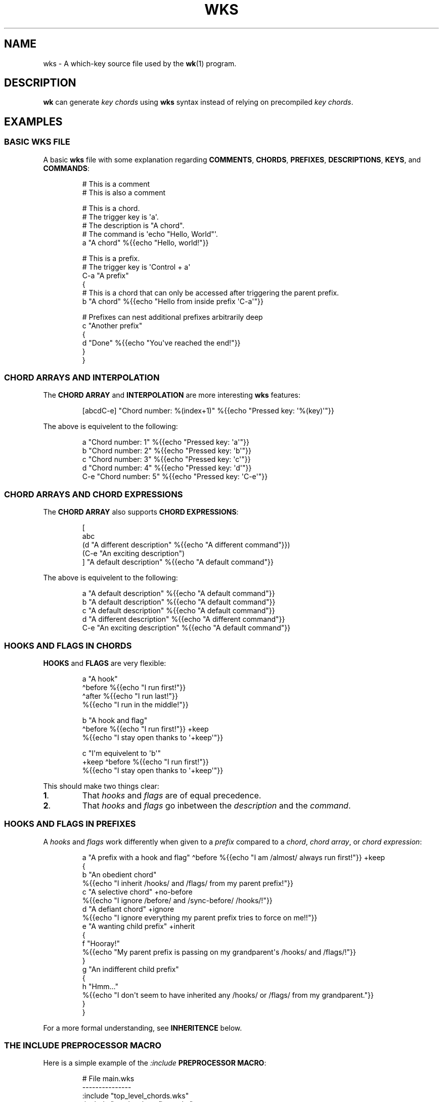 .\" Automatically generated by Pandoc 3.1.8
.\"
.TH "WKS" "5" "" "" ""
.SH NAME
wks - A which-key source file used by the \f[B]wk\f[R]​(1) program.
.SH DESCRIPTION
\f[B]wk\f[R] can generate \f[I]key chords\f[R] using \f[B]wks\f[R]
syntax instead of relying on precompiled \f[I]key chords\f[R].
.SH EXAMPLES
.SS BASIC WKS FILE
A basic \f[B]wks\f[R] file with some explanation regarding
\f[B]COMMENTS\f[R], \f[B]CHORDS\f[R], \f[B]PREFIXES\f[R],
\f[B]DESCRIPTIONS\f[R], \f[B]KEYS\f[R], and \f[B]COMMANDS\f[R]:
.IP
.EX
# This is a comment
    # This is also a comment

# This is a chord.
# The trigger key is \[aq]a\[aq].
# The description is \[dq]A chord\[dq].
# The command is \[aq]echo \[dq]Hello, World\[dq]\[aq].
a \[dq]A chord\[dq] %{{echo \[dq]Hello, world!\[dq]}}

# This is a prefix.
# The trigger key is \[aq]Control + a\[aq]
C-a \[dq]A prefix\[dq]
{
    # This is a chord that can only be accessed after triggering the parent prefix.
    b \[dq]A chord\[dq] %{{echo \[dq]Hello from inside prefix \[aq]C-a\[aq]\[dq]}}

    # Prefixes can nest additional prefixes arbitrarily deep
    c \[dq]Another prefix\[dq]
    {
        d \[dq]Done\[dq] %{{echo \[dq]You\[aq]ve reached the end!\[dq]}}
    }
}
.EE
.SS CHORD ARRAYS AND INTERPOLATION
The \f[B]CHORD ARRAY\f[R] and \f[B]INTERPOLATION\f[R] are more
interesting \f[B]wks\f[R] features:
.IP
.EX
[abcdC-e] \[dq]Chord number: %(index+1)\[dq] %{{echo \[dq]Pressed key: \[aq]%(key)\[aq]\[dq]}}
.EE
.PP
The above is equivelent to the following:
.IP
.EX
a   \[dq]Chord number: 1\[dq] %{{echo \[dq]Pressed key: \[aq]a\[aq]\[dq]}}
b   \[dq]Chord number: 2\[dq] %{{echo \[dq]Pressed key: \[aq]b\[aq]\[dq]}}
c   \[dq]Chord number: 3\[dq] %{{echo \[dq]Pressed key: \[aq]c\[aq]\[dq]}}
d   \[dq]Chord number: 4\[dq] %{{echo \[dq]Pressed key: \[aq]d\[aq]\[dq]}}
C-e \[dq]Chord number: 5\[dq] %{{echo \[dq]Pressed key: \[aq]C-e\[aq]\[dq]}}
.EE
.SS CHORD ARRAYS AND CHORD EXPRESSIONS
The \f[B]CHORD ARRAY\f[R] also supports \f[B]CHORD EXPRESSIONS\f[R]:
.IP
.EX
[
   abc
   (d \[dq]A different description\[dq] %{{echo \[dq]A different command\[dq]}})
   (C-e \[dq]An exciting description\[dq])
] \[dq]A default description\[dq] %{{echo \[dq]A default command\[dq]}}
.EE
.PP
The above is equivelent to the following:
.IP
.EX
a   \[dq]A default description\[dq]   %{{echo \[dq]A default command\[dq]}}
b   \[dq]A default description\[dq]   %{{echo \[dq]A default command\[dq]}}
c   \[dq]A default description\[dq]   %{{echo \[dq]A default command\[dq]}}
d   \[dq]A different description\[dq] %{{echo \[dq]A different command\[dq]}}
C-e \[dq]An exciting description\[dq] %{{echo \[dq]A default command\[dq]}}
.EE
.SS HOOKS AND FLAGS IN CHORDS
\f[B]HOOKS\f[R] and \f[B]FLAGS\f[R] are very flexible:
.IP
.EX
a \[dq]A hook\[dq]
  \[ha]before %{{echo \[dq]I run first!\[dq]}}
  \[ha]after %{{echo \[dq]I run last!\[dq]}}
    %{{echo \[dq]I run in the middle!\[dq]}}

b \[dq]A hook and flag\[dq]
  \[ha]before %{{echo \[dq]I run first!\[dq]}}  +keep
    %{{echo \[dq]I stay open thanks to \[aq]+keep\[aq]\[dq]}}

c \[dq]I\[aq]m equivelent to \[aq]b\[aq]\[dq]
  +keep \[ha]before %{{echo \[dq]I run first!\[dq]}}
    %{{echo \[dq]I stay open thanks to \[aq]+keep\[aq]\[dq]}}
.EE
.PP
This should make two things clear:
.TP
\f[B]1\f[R].
That \f[I]hooks\f[R] and \f[I]flags\f[R] are of equal precedence.
.TP
\f[B]2\f[R].
That \f[I]hooks\f[R] and \f[I]flags\f[R] go inbetween the
\f[I]description\f[R] and the \f[I]command\f[R].
.SS HOOKS AND FLAGS IN PREFIXES
A \f[I]hooks\f[R] and \f[I]flags\f[R] work differently when given to a
\f[I]prefix\f[R] compared to a \f[I]chord\f[R], \f[I]chord array\f[R],
or \f[I]chord expression\f[R]:
.IP
.EX
a \[dq]A prefix with a hook and flag\[dq] \[ha]before %{{echo \[dq]I am /almost/ always run first!\[dq]}} +keep
{
    b \[dq]An obedient chord\[dq]
        %{{echo \[dq]I inherit /hooks/ and /flags/ from my parent prefix!\[dq]}}
    c \[dq]A selective chord\[dq] +no-before
        %{{echo \[dq]I ignore /before/ and /sync-before/ /hooks/!\[dq]}}
    d \[dq]A defiant chord\[dq] +ignore
        %{{echo \[dq]I ignore everything my parent prefix tries to force on me!!\[dq]}}
    e \[dq]A wanting child prefix\[dq] +inherit
    {
        f \[dq]Hooray!\[dq]
            %{{echo \[dq]My parent prefix is passing on my grandparent\[aq]s /hooks/ and /flags/!\[dq]}}
    }
    g \[dq]An indifferent child prefix\[dq]
    {
        h \[dq]Hmm...\[dq]
           %{{echo \[dq]I don\[aq]t seem to have inherited any /hooks/ or /flags/ from my grandparent.\[dq]}}
    }
}
.EE
.PP
For a more formal understanding, see \f[B]INHERITENCE\f[R] below.
.SS THE INCLUDE PREPROCESSOR MACRO
Here is a simple example of the \f[I]:include\f[R] \f[B]PREPROCESSOR
MACRO\f[R]:
.IP
.EX
# File main.wks
---------------
:include \[dq]top_level_chords.wks\[dq]
:include \[dq]top_level_prefixes.wks\[dq]

# File top_level_chords.wks
---------------------------
a \[dq]A chord\[dq] %{{echo \[dq]Hello!\[dq]}}

# File top_level_prefixes.wks
-----------------------------
b \[dq]A prefix\[dq]
{
    c \[dq]A chord\[dq] %{{echo \[dq]Where am I??\[dq]}}
}
.EE
.PP
When processed, the \f[I]main.wks\f[R] file will produce a \f[B]wks\f[R]
file equivelent to this:
.IP
.EX
a \[dq]A chord\[dq] %{{echo \[dq]Hello!\[dq]}}
b \[dq]A prefix\[dq]
{
    c \[dq]A chord\[dq] %{{echo \[dq]Where am I??\[dq]}}
}
.EE
.PP
The \f[I]:include\f[R] macro is more flexible than the \f[B]C\f[R]
equivelent though, allowing for silly things like this:
.IP
.EX
# File first_half.wks
---------------------
a \[dq]The first half :include \[dq]second_half.wks\[dq]

# File second_half.wks
----------------------
and the second half\[dq] %{{echo \[dq]A match made in heaven.\[dq]}}
.EE
.PP
Both \f[I]first~half~.wks\f[R] and \f[I]second~half~.wks\f[R] are
invalid \f[B]wks\f[R] files on their own.
But, if \f[I]first~half~.wks\f[R] is passed to \f[B]wk\f[R] it will
produce a valid \f[B]wks\f[R] file equivelent to the one below:
.IP
.EX
a \[dq]The first half and the second half\[dq] %{{echo \[dq]A match made in heaven.\[dq]}}
.EE
.PP
While the above example is a bit silly, this flexibility allows
\f[B]wks\f[R] to become extremely modular.
Take this snippet of my personal configuration for example:
.IP
.EX
# File main.wks
---------------
# Browser prefix
b \[dq]+Browser\[dq] { :include \[dq]browser_key_chords.wks\[dq] }
# Emacs prefix
e \[dq]+Emacs\[dq] \[ha]before %{{dwmc viewex 1}} { :include \[dq]emacs_key_chords.wks\[dq] }
# mpc prefix
m \[dq]+mpc\[dq] +keep { :include \[dq]mpc_key_chords.wks\[dq] }

# File browser_key_chords.wks
-----------------------------
[
    (b \[dq]Brave\[dq])
    (c \[dq]Chrome\[dq])
    (f \[dq]Firefox\[dq])
] \[dq]null\[dq] %{{%(desc,)}} # downcase the description and use as the command

# Mullvad-exclude prefix
m \[dq]+Mullvad Exclude\[dq]
{
    [
        (b \[dq]Brave\[dq])
        (c \[dq]Chrome\[dq])
        (f \[dq]Firefox\[dq])
    ] \[dq]null\[dq] %{{mullvad-exclude %(desc_)}}
}

# File emacs_key_chords.wks
---------------------------
b \[dq]Open blank\[dq] %{{emacsclient -c -a \[dq]\[dq]}}
p \[dq]+Projects\[dq]
{
    w \[dq]wk\[dq] %{{emacs \[dq]\[ti]/Projects/wk\[dq]}}
}

# File mpc_key_chords.wks
-------------------------
c \[dq]Clear mpc\[dq] %{{mpc clear}}
d \[dq]Display song\[dq] %{{songinfo}}
h \[dq]Seek -5s\[dq] %{{mpc seek \[dq]-5\[dq]}}
l \[dq]Seek +5s\[dq] %{{mpc seek \[dq]+5\[dq]}}
n \[dq]Next song\[dq] %{{mpc next}}
p \[dq]Prev song\[dq] %{{mpc prev}}
o \[dq]Open mpc\[dq] +ignore %{{term -e ncmpcpp}}
.EE
.PP
Each of the above files is perfectly valid on their own, meaning they
can exist in as part of \f[I]main.wks\f[R], or I can use only the
relevant file when calling \f[B]wk\f[R] from a script.
Additionally, I can \f[I]:include\f[R] files multiple times in cases
where I would be repeating myself.
.SH GRAMMAR RULES
The following are \f[I]ideally\f[R] the formal grammar rules for
\f[B]wks\f[R].
I have tried to note where behavior differs from the expectation.
If anything is not behaving as you expect, please see \f[B]CONTACT\f[R]
below to reach out.
.IP
.EX
key_chord          -> prefix
                    | chord
                    | chord_array ;

prefix             -> key description keyword* \[aq]{\[aq] ( key_chord )* \[aq]}\[aq] ;

chord              -> key description keyword* command ;

chord_array        -> \[aq][\[aq] ( key | chord_expression )+ \[aq]]\[aq] description keyword* command ;

chord_expression   -> \[aq](\[aq] chord \[aq])\[aq] ;

key                -> modifier* ( \[aq]\[rs]\[rs]\[aq][\[rs]\[rs]\[rs][\[rs]]{}#\[dq]:\[ha]+()]
                                | [\[ha]\[rs]s\[rs][\[rs]]{}#\[dq]:\[ha]+()]
                                | special_key ) ;

special_key        -> ( \[aq]Left\[aq] | \[aq]Right\[aq] | \[aq]Up\[aq]     | \[aq]Down\[aq]
                      | \[aq]TAB\[aq]  | \[aq]SPC\[aq]   | \[aq]RET\[aq]    | \[aq]DEL\[aq]  | \[aq]ESC\[aq]
                      | \[aq]Home\[aq] | \[aq]PgUp\[aq]  | \[aq]PgDown\[aq] | \[aq]End\[aq]  | \[aq]Begin\[aq] ) ;

modifier           -> ( \[aq]C\[aq] | \[aq]H\[aq] | \[aq]M\[aq] | \[aq]S\[aq] ) \[aq]-\[aq] ;

description        -> \[aq]\[dq]\[aq] ( \[aq]\[rs]\[rs]\[dq]\[aq] | [\[ha]\[dq]] | interpolation )* \[aq]\[dq]\[aq] ;

command            -> \[aq]%{{\[aq] ( . | interpolation )* \[aq]}}\[aq] ;

interpolation      -> \[aq]%(\[aq] identifier \[aq])\[aq] ;

identifier         -> ( \[aq]key\[aq]
                      | \[aq]index\[aq]
                      | \[aq]index+1\[aq]
                      | \[aq]desc\[aq]
                      | \[aq]desc\[ha]\[aq]
                      | \[aq]desc\[ha]\[ha]\[aq]
                      | \[aq]desc,\[aq]
                      | \[aq]desc,,\[aq] );

keyword            -> ( hook | flag ) ;

hook               -> \[aq]\[ha]\[aq] ( \[aq]before\[aq]
                          | \[aq]after\[aq]
                          | \[aq]sync-before\[aq]
                          | \[aq]sync-after\[aq] ) command ;

flag               -> \[aq]+\[aq] ( \[aq]keep\[aq]
                          | \[aq]close\[aq]
                          | \[aq]inherit\[aq]
                          | \[aq]ignore\[aq]
                          | \[aq]unhook\[aq]
                          | \[aq]deflag\[aq]
                          | \[aq]no-before\[aq]
                          | \[aq]no-after\[aq]
                          | \[aq]write\[aq]
                          | \[aq]sync-command\[aq] ) ;

preprocessor_macro -> \[aq]:\[aq] ( \[aq]include\[aq] \[aq]\[dq]\[aq] [\[ha]\[dq]]+ \[aq]\[dq]\[aq] ) ;
.EE
.SS KEY CHORD
A \f[I]key chord\f[R] is the top-level construct in the grammar and
represents a complete key chord definition.
It can be either a \f[I]prefix\f[R], a \f[I]chord\f[R], or a \f[I]chord
array\f[R].
.SS PREFIX
A \f[I]prefix\f[R] is a type of \f[I]key chord\f[R] that acts as a
container for other key chords.
It consists of a \f[I]key\f[R], a \f[I]description\f[R], zero or more
\f[I]keywords\f[R], and a block of \f[I]key chords\f[R] enclosed in
curly braces \f[B]{}\f[R].
The \f[I]key\f[R] triggers the \f[I]prefix\f[R], and the inner \f[I]key
chords\f[R] become accessible once the \f[I]prefix\f[R] is activated.
.SS CHORD
A \f[I]chord\f[R] is a basic \f[I]key chord\f[R] that represents a
single action or \f[I]command\f[R].
It consists of a \f[I]key\f[R], a \f[I]description\f[R], zero or more
\f[I]keywords\f[R], and a \f[I]command\f[R].
When the specified \f[I]key\f[R] is triggered, the associated
\f[I]command\f[R] is executed.
.SS CHORD ARRAY
A \f[I]chord array\f[R] is a compact way to define multiple key chords
with similar properties.
It starts with an opening square bracket \f[B][\f[R], followed by one or
more \f[I]keys\f[R] or \f[I]chord expressions\f[R], and ends with a
closing square bracket \f[B]]\f[R].
After the closing bracket, it includes a \f[I]description\f[R], zero or
more \f[I]keywords\f[R], and a \f[I]command\f[R].
Each \f[I]key\f[R] within the \f[I]chord array\f[R] represents a
separate \f[I]chord\f[R] that shares the same \f[I]description\f[R],
\f[I]keywords\f[R], and \f[I]command\f[R].
A \f[I]chord array\f[R] will not produce a \f[I]prefix\f[R] array.
During parsing, an error will be thrown if no command is supplied, just
the same as a \f[I]chord\f[R].
.PP
See \f[B]CHORD EXPRESSION\f[R] below for a description of the behavior
of \f[I]chord expressions\f[R] within a \f[I]chord array\f[R].
.SS CHORD EXPRESSION
A \f[I]chord expression\f[R] is a construct that is only valid within a
\f[I]chord array\f[R].
A \f[I]chord expression\f[R] begins with an opening parentheses
\f[B](\f[R], followed by a \f[I]key\f[R] and \f[I]description\f[R].
After the \f[I]description\f[R], zero or more \f[I]keywords\f[R] and a
\f[I]command\f[R] may be given, just as one would expect in a standard
\f[I]chord\f[R].
However, a \f[I]chord expression\f[R] does not require anything more
than the \f[I]key\f[R] and \f[I]description\f[R].
This means it is possible to give a \f[I]key\f[R],
\f[I]description\f[R], and a \f[I]flag\f[R] but no \f[I]hooks\f[R] or
\f[I]command\f[R] and vice versa.
That is because anything missing from the \f[I]chord expression\f[R]
will be filled in by the surrounding \f[I]chord array\f[R].
In any case, the \f[I]chord expression\f[R] must be terminated by a
closing parentheses \f[B])\f[R], to be valid.
.SS KEY
A \f[I]key\f[R] represents the trigger or activator for a \f[I]key
chord\f[R].
It consists of zero or more \f[I]modifiers\f[R] followed by either a
single printable \f[I]UTF-8\f[R] character, or a \f[I]special key\f[R].
Certain characters have special meaning and they cannot be used unless
escaped.
.PP
All of the following characters must be preceded by a backslash
\f[B]\[rs]\f[R], to be interpreted as a \f[I]key\f[R]:
.RS
.TP
\f[B][\f[R]
Begins a \f[I]chord array\f[R].
.TP
\f[B]]\f[R]
Ends a \f[I]chord array\f[R].
.TP
\f[B]{\f[R]
Begins a \f[I]prefix\f[R] block.
.TP
\f[B]}\f[R]
Ends a \f[I]prefix\f[R] block.
.TP
\f[B]#\f[R]
Begins a comment.
.TP
\f[B]\[dq]\f[R]
Begins and ends a \f[I]description\f[R].
.TP
\f[B]:\f[R]
Begins a \f[I]preprocessor macro\f[R].
.TP
*^*^
Begins a \f[I]hook\f[R].
.TP
\f[B]+\f[R]
Begins a \f[I]flag\f[R].
.TP
\f[B](\f[R]
Begins a \f[I]chord expression\f[R].
.TP
\f[B])\f[R]
Ends a \f[I]chord expression\f[R].
.RE
.PP
While the above are required to be escaped to be interpreted as a
\f[I]key\f[R], it is not an error to escape any \f[I]UTF-8\f[R]
character meant to be a \f[I]key\f[R].
The caveat is that the character meant to be a \f[I]key\f[R] needs to be
printable and not a predefined \f[I]special key\f[R] as defined below.
.SS SPECIAL KEY
The \f[I]special keys\f[R] cover (mostly) non-printable keys that can be
used as a \f[I]key\f[R].
.PP
The following are recognized /special key​/ forms:
.RS
.PP
\f[I]Left\f[R], \f[I]Right\f[R], \f[I]Up\f[R], \f[I]Down\f[R],
\f[I]TAB\f[R], \f[I]SPC\f[R], \f[I]RET\f[R], \f[I]DEL\f[R],
\f[I]ESC\f[R], \f[I]Home\f[R], \f[I]PgUp\f[R], \f[I]PgDown\f[R],
\f[I]End\f[R], and \f[I]Begin\f[R]
.RE
.PP
\f[B]NOTE\f[R] that several of the \f[I]special keys\f[R] are
technically printable, and will be recognized as a regular \f[I]key\f[R]
if escaped with a backslash \f[B]\[rs]\f[R].
You may escape a normal \f[B]space\f[R] for use in your \f[I]key
chords\f[R], but when you hit \f[B]space\f[R] it will be recognized as a
\f[I]special key\f[R] and will fail to match the \f[B]space\f[R]
\f[I]key\f[R] in your \f[I]key chords\f[R].
.PP
In short, please use the special forms listed above to ensure the
corresponding keypress events trigger the desired \f[I]key chord\f[R].
.SS MODIFIER
A \f[I]modifier\f[R] is a prefix that can be added before any other
\f[I]modifier\f[R], \f[I]key\f[R], or \f[I]special key\f[R] to specify
the matching keypress.
It consists of a single letter (\f[B]C\f[R], \f[B]H\f[R], \f[B]M\f[R],
or \f[B]S\f[R]) followed by a hyphen \f[B]-\f[R].
The modifiers represent the following:
.RS
.TP
\f[B]C-\f[R]
\f[I]Control\f[R] key
.TP
\f[B]H-\f[R]
\f[I]Hyper\f[R] key
.TP
\f[B]M-\f[R]
\f[I]Meta\f[R] key
.TP
\f[B]S-\f[R]
\f[I]Shift\f[R] key
.RE
.PP
\f[B]NOTE\f[R] that a \f[I]modifier\f[R] can be given more than once
according to the grammar, but there is no practical benefit to this.
Additionally, the \f[B]S-\f[R] (\f[I]Shift\f[R]) \f[I]modifier\f[R] will
be ignored for all non \f[I]special keys\f[R].
You can define a \f[I]key\f[R] like \f[B]S-x\f[R], but when you press
\f[B]Shift+x\f[R], \f[B]wk\f[R] will only match the \f[I]key\f[R]
defined as \f[B]X\f[R].
.SS DESCRIPTION
A \f[I]description\f[R] provides a human-readable explanation or label
for a \f[I]key chord\f[R].
It is enclosed in double quotes \f[B]\[dq]\f[R].
If a double quote needs to be included within the \f[I]description\f[R],
it must be escaped with a backslash.
.PP
An \f[I]interpolation\f[R] may be used with a \f[I]description\f[R] as
well.
See \f[B]INTERPOLATION\f[R] below for a full explanation.
.SS COMMAND
A \f[I]command\f[R] represents the action or functionality triggered by
a \f[I]chord\f[R].
It is enclosed in \f[B]%{{\f[R] and \f[B]}}\f[R] delimiters.
The content within the delimiters can be any valid shell
\f[I]command\f[R] just as you would supply it at the command-line.
.PP
An \f[I]interpolation\f[R] may be used with a \f[I]command\f[R].
See \f[B]INTERPOLATION\f[R] below for a full explanation.
.PP
\f[B]NOTE\f[R] any \f[I]command\f[R] given to the \f[I]sync-before\f[R],
or \f[I]sync-after\f[R] \f[I]hooks\f[R] will be run in a blocking
manner.
Additionally, if the \f[I]sync-command\f[R] \f[I]flag\f[R] is given, the
the current \f[I]chord\f[R]\[aq]s \f[I]command\f[R] becomes blocking.
Depending on the \f[I]command\f[R] \f[B]wk\f[R] may never regain
control.
This is a serious concern as \f[B]wk\f[R] only releases the keyboard
after it has completed or encountered an error.
This could leave the user with an unresponsive keyboard until they
restart their system.
Think carefully before using a \f[I]command\f[R] in a blocking fashion.
.SS INTERPOLATION
An \f[I]interpolation\f[R] works the same way in \f[B]wks\f[R] as it
does in many programming languages.
An \f[I]interpolation\f[R] may be given within a \f[I]description\f[R]
or a \f[I]command\f[R], except where otherwise noted.
An \f[I]interpolation\f[R] begins with the \f[B]%(\f[R] delimiter and
ends with a closing parentheses \f[B])\f[R].
Within these delimiters, a single identifier must be given.
.SS IDENTIFIER
The following identifiers are valid within an \f[I]interpolation\f[R]:
.RS
.TP
\f[B]key\f[R]
The \f[I]key\f[R] \f[I]identifier\f[R] corresponds to the \f[I]key\f[R]
of the current \f[I]chord\f[R].
This makes the most sense to use within a \f[I]chord array\f[R] or for a
\f[I]chord\f[R] that may change frequently or is not know ahead of time.
.TP
\f[B]index\f[R]
The \f[I]index\f[R] \f[I]identifier\f[R] corresponds to the 0 base index
of the current \f[I]chord\f[R] or \f[I]prefix\f[R] within the current
scope.
\f[B]NOTE\f[R] a \f[I]prefix\f[R] starts a new scope.
.TP
\f[B]index+1\f[R]
The \f[I]index+1\f[R] \f[I]identifier\f[R] corresponds to the 1 base
index of the current \f[I]chord\f[R] or \f[I]prefix\f[R] within the
current scope.
\f[B]NOTE\f[R] a \f[I]prefix\f[R] starts a new scope.
.TP
\f[B]desc\f[R] and \f[B]description\f[R]
The \f[I]desc\f[R] and \f[I]description\f[R] \f[I]identifiers\f[R]
correspond to the \f[I]description\f[R] of the current \f[I]chord\f[R]
or \f[I]prefix\f[R].
Neither \f[I]identifier\f[R] may not be given within a
\f[I]description\f[R].
An error will be thrown in the case where this is attempted.
.RE
.SS KEYWORD
A \f[I]keyword\f[R] is an optional instruction to modify the behavior of
a \f[I]chord\f[R] or \f[I]prefix\f[R].
The \f[I]keywords\f[R] include \f[B]HOOKS\f[R], \f[B]FLAGS\f[R], and
\f[B]PREPROCESSOR COMMANDS\f[R].
See below for details.
.SS HOOK
A \f[I]hook\f[R] is a convenient way to add a \f[I]command\f[R] to a
\f[I]chord\f[R].
A \f[I]hook\f[R] may be given after a \f[I]description\f[R] starting
with a caret *^*^, followed by a \f[I]hook\f[R] and a \f[I]command\f[R].
If multiple of the same \f[I]hooks\f[R] are given to a \f[I]key
chord\f[R] the final instance will overshadow the others.
The \f[I]hook\f[R] \f[I]command\f[R] is executed in accordance with the
specification for the type of \f[I]hook\f[R].
.PP
The following are valid \f[I]hooks\f[R]:
.RS
.TP
\f[B]before\f[R] \f[I]command\f[R]
The \f[I]command\f[R] given to the \f[I]before\f[R] \f[I]hook\f[R] is
executed before the current \f[I]chord\f[R]\[aq]s \f[I]command\f[R], as
the name implies.
The \f[I]before\f[R] \f[I]command\f[R] is run asynchronously, meaning
the \f[I]chord\f[R]\[aq]s \f[I]command\f[R] may complete before the
\f[I]before\f[R] \f[I]command\f[R] has completed execution.
If you need the \f[I]chord\f[R]\[aq]s \f[I]command\f[R] to be run in
sync with the \f[I]before\f[R] \f[I]command\f[R], consider if there is
some other way to achieve this before using the \f[I]sync-before\f[R]
\f[I]hook\f[R].
.TP
\f[B]after\f[R] \f[I]command\f[R]
The \f[I]command\f[R] given to the \f[I]after\f[R] \f[I]hook\f[R] is
executed after the current \f[I]chord\f[R]\[aq]s \f[I]command\f[R], as
the name implies.
The \f[I]after\f[R] \f[I]command\f[R] is run asynchronously, meaning
\f[B]wk\f[R] will not wait for the command to complete before resuming
execution.
I \f[B]wk\f[R] should wait until the \f[I]after\f[R] \f[I]command\f[R]
completes you can use the \f[I]sync-after\f[R] \f[I]hook\f[R].
Just be certain you understand the pitfalls this introduces before you
use that \f[I]hook\f[R].
.TP
\f[B]sync-before\f[R] \f[I]command\f[R]
The \f[I]command\f[R] given to the \f[I]sync-before\f[R] \f[I]hook\f[R]
is executed before the current \f[I]chord\f[R]\[aq]s \f[I]command\f[R],
as the name implies.
Additionally, it is run in a blocking fashion, meaning \f[B]wk\f[R] will
not resume control until after the command completes or is terminated.
See the \f[B]COMMAND\f[R] section for best practices regarding blocking
\f[I]commands\f[R].
.TP
\f[B]sync-after\f[R] \f[I]command\f[R]
The \f[I]command\f[R] given to the \f[I]sync-after\f[R] \f[I]hook\f[R]
is executed after the current \f[I]chord\f[R]\[aq]s \f[I]command\f[R],
as the name implies.
Additionally, it is run in a blocking fashion, meaning \f[B]wk\f[R] will
not resume control until after the command completes or is terminated.
See the \f[B]COMMAND\f[R] section for best practices regarding blocking
\f[I]commands\f[R].
.RE
.PP
See \f[B]INHERITENCE\f[R] for an explanation of how \f[I]hooks\f[R] work
when given to a \f[I]prefix\f[R].
.PP
See \f[B]EXAMPLES\f[R] for a demonstration on \f[I]hooks\f[R].
.SS FLAG
A \f[I]flag\f[R] is a convenient way to modify the behavior of a
\f[I]key chord\f[R].
A \f[I]flag\f[R] may be passed after a \f[I]description\f[R] begining
with the plus character \f[B]+\f[R].
After the \f[B]+\f[R], a \f[I]flag\f[R] name is specified.
.PP
The following are \f[I]flag\f[R] names and how they affect the behavior
of \f[B]wk\f[R]:
.RS
.TP
\f[B]keep\f[R]
Normally, after executing a \f[I]chord\f[R], \f[B]wk\f[R] will close.
By supplying the \f[I]keep\f[R] flag, \f[B]wk\f[R] will persist after
the the \f[I]key chord\f[R] is trigger.
This enables you to trigger additional \f[I]key chords\f[R] until a
triggered \f[I]key chord\f[R] does not supply the \f[I]keep\f[R]
\f[I]flag\f[R] or no \f[I]key chords\f[R] match the keypress event.
.TP
\f[B]close\f[R]
The \f[I]close\f[R] \f[I]flag\f[R] is the default behavior for any
\f[I]chord\f[R].
However, a \f[I]chord\f[R] may inherit the \f[I]keep\f[R] \f[I]flag\f[R]
from a surrounding \f[I]prefix\f[R].
When this new behavior is undesired specifying the \f[I]close\f[R]
\f[I]flag\f[R] will restore the default behavior and end the
\f[B]wk\f[R] program after the \f[I]chord\f[R] is triggerd.
.TP
\f[B]inherit\f[R]
The \f[I]inherit\f[R] \f[I]flag\f[R] is only relevant to a child
\f[I]prefix\f[R] that wants to \f[I]inherit\f[R] \f[I]flags\f[R] and
\f[I]hooks\f[R] from its parent \f[I]prefix\f[R].
Inheritance is not the norm, hence this \f[I]flag\f[R] must be given
explicitly.
.TP
\f[B]unhook\f[R]
The \f[I]unhook\f[R] \f[I]flag\f[R] causes a child \f[I]key chord\f[R]
to ignore all \f[I]flags\f[R] and \f[I]hooks\f[R] present in the parent
\f[I]prefix\f[R].
Additional \f[I]hooks\f[R] and \f[I]flags\f[R] may be given to the child
\f[I]key chord\f[R] will work as expected.
.TP
\f[B]no-before\f[R]
The \f[I]no-before\f[R] \f[I]flag\f[R] prevents a child \f[I]key
chord\f[R] from inheriting a \f[I]before\f[R] or \f[I]sync-before\f[R]
\f[I]hook\f[R] present in the parent \f[I]prefix\f[R].
Any \f[I]before\f[R] or \f[I]sync-before\f[R] \f[I]hooks\f[R] given to
the child \f[I]key chord\f[R] will take precedence over those that may
be inherited from a parent \f[I]prefix\f[R].
In this case, the \f[I]no-before\f[R] \f[I]flag\f[R] is redundant as the
parent \f[I]hooks\f[R] are overshadowed.
.TP
\f[B]no-after\f[R]
The \f[I]no-after\f[R] \f[I]flag\f[R] prevents a child \f[I]key
chord\f[R] from inheriting an \f[I]after\f[R] or \f[I]sync-after\f[R]
\f[I]hook\f[R] present in the parent \f[I]prefix\f[R].
Any \f[I]after\f[R] or \f[I]sync-after\f[R] \f[I]hooks\f[R] given to the
child \f[I]key chord\f[R] will take precedence over those that may be
inherited from a parent \f[I]prefix\f[R].
In this case, the \f[I]no-after\f[R] \f[I]flag\f[R] is redundant as the
parent \f[I]hooks\f[R] are overshadowed.
.TP
\f[B]write\f[R]
By default, \f[B]wk\f[R] will execute a \f[I]chord\f[R]\[aq]s
\f[I]command\f[R] as though it were a shell command.
When the \f[I]write\f[R] \f[I]flag\f[R] is passed, the \f[I]command\f[R]
of the affected \f[I]chord\f[R] is simply written to the standard
output.
See \f[B]EXAMPLES\f[R] bleow if the effect is unclear.
.TP
\f[B]sync-command\f[R]
By default, \f[B]wk\f[R] will execute a \f[I]chord\f[R]\[aq]s
\f[I]command\f[R] asynchronously.
This means \f[B]wk\f[R] will continue execution despite the state of the
\f[I]command\f[R].
If, for some reason, a \f[I]chord\f[R]\[aq]s \f[I]command\f[R] should
block \f[B]wk\f[R] from continuing until the \f[I]command\f[R] ends,
then you can supply the \f[I]sync-command\f[R] \f[I]flag\f[R].
See \f[B]COMMAND\f[R] above to understand the pitfalls of blocking
\f[I]commands\f[R] in \f[B]wk\f[R].
.RE
.PP
See \f[B]INHERITENCE\f[R] for an explanation of how \f[I]flags\f[R] work
when given to a \f[I]prefix\f[R].
.PP
See \f[B]EXAMPLES\f[R] for a demonstration on \f[I]hooks\f[R].
.SS PREPROCESSOR MACROS
A \f[I]preprocessor macro\f[R] begins with a colon \f[B]:\f[R], followed
by a supported macro.
.PP
The following are the supported \f[I]preprocessor macros\f[R] and their
affects on \f[B]wks\f[R] files.
.RS
.TP
\f[B]include\f[R] \[dq]\f[I]FILEPATH\f[R]\[dq]
The \f[I]include\f[R] \f[I]preprocessor macro\f[R] acts in much the same
way as the \f[B]C\f[R] macro by the same name.
When the preprocessor spots an \f[I]include\f[R] macro it will replace
it with the contents of the given \f[I]file\f[R].
The \f[I]filepath\f[R] may be a relative or absolute \f[I]path\f[R] to
some \f[B]wks\f[R] \f[I]file\f[R].
If the \f[I]filepath\f[R] is relative it is assumed to be relative to
the \f[I]filepath\f[R] of the current \f[B]wks\f[R] \f[I]file\f[R] being
processed.
Absolute \f[I]filepaths\f[R] are just that and not very interesting.
One thing to note is that the \f[I]included\f[R] \f[I]file\f[R] will be
immediately loaded and then scanned by the preprocessor before the rest
of the original file is scanned.
This macro enables \f[B]wks\f[R] files to be quite modular as it can be
given \f[B]anywhere\f[R] inside a \f[B]wks\f[R] file.
This enables users to \f[I]include\f[R] a \f[B]wks\f[R] file that is not
valid when parsed on its own, but in the context of the
\f[I]including\f[R] \f[B]wks\f[R] file, it becomes valid.
The opposite is also true.
A perfectly valid \f[B]wks\f[R] file that \f[I]includes\f[R] an invalid
\f[B]wks\f[R] file in such a way that it does not become valid, will
then itself become invalid.
One bad apple and all that.
See \f[B]EXAMPLES\f[R] for a demonstration.
.RE
.SH AUTHORS
3L0C.
